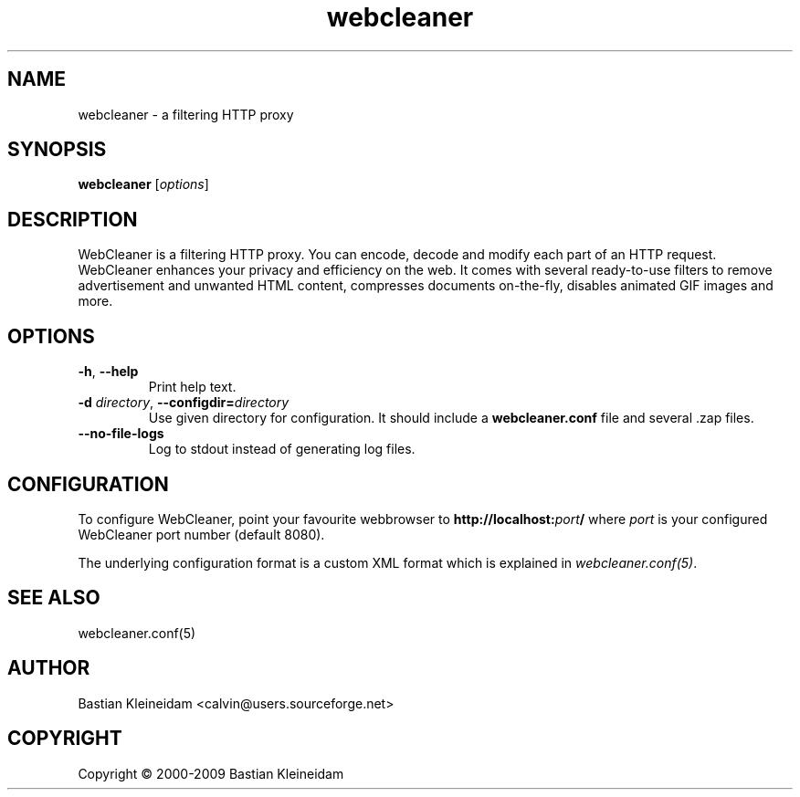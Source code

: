 .TH webcleaner 1 2000-12-6 "WebCleaner"
.SH NAME
webcleaner - a filtering HTTP proxy
.SH SYNOPSIS
\fBwebcleaner\fP [\fIoptions\fP]
.SH DESCRIPTION
WebCleaner is a filtering HTTP proxy. You can encode, decode and modify
each part of an HTTP request. WebCleaner enhances your privacy and
efficiency on the web. It comes with several ready-to-use
filters to remove advertisement and unwanted HTML content,
compresses documents on-the-fly, disables animated GIF images and more.
.SH OPTIONS
.TP
\fB\-h\fP, \fB\-\-help\fP
Print help text.
.TP
\fB\-d\fP \fIdirectory\fP, \fB\-\-configdir=\fP\fIdirectory\fP
Use given directory for configuration. It should include a
\fBwebcleaner.conf\fP file and several .zap files.
.TP
\fB\-\-no\-file\-logs\fP
Log to stdout instead of generating log files.
.SH CONFIGURATION
To configure WebCleaner, point your favourite webbrowser to
\fBhttp://localhost:\fP\fIport\fP\fB/\fP
where \fIport\fP is your configured WebCleaner port number
(default 8080).

The underlying configuration format is a custom XML format which
is explained in \fIwebcleaner.conf(5)\fP.
.SH "SEE ALSO"
webcleaner.conf(5)
.SH AUTHOR
Bastian Kleineidam <calvin@users.sourceforge.net>
.SH COPYRIGHT
Copyright \(co 2000-2009 Bastian Kleineidam
